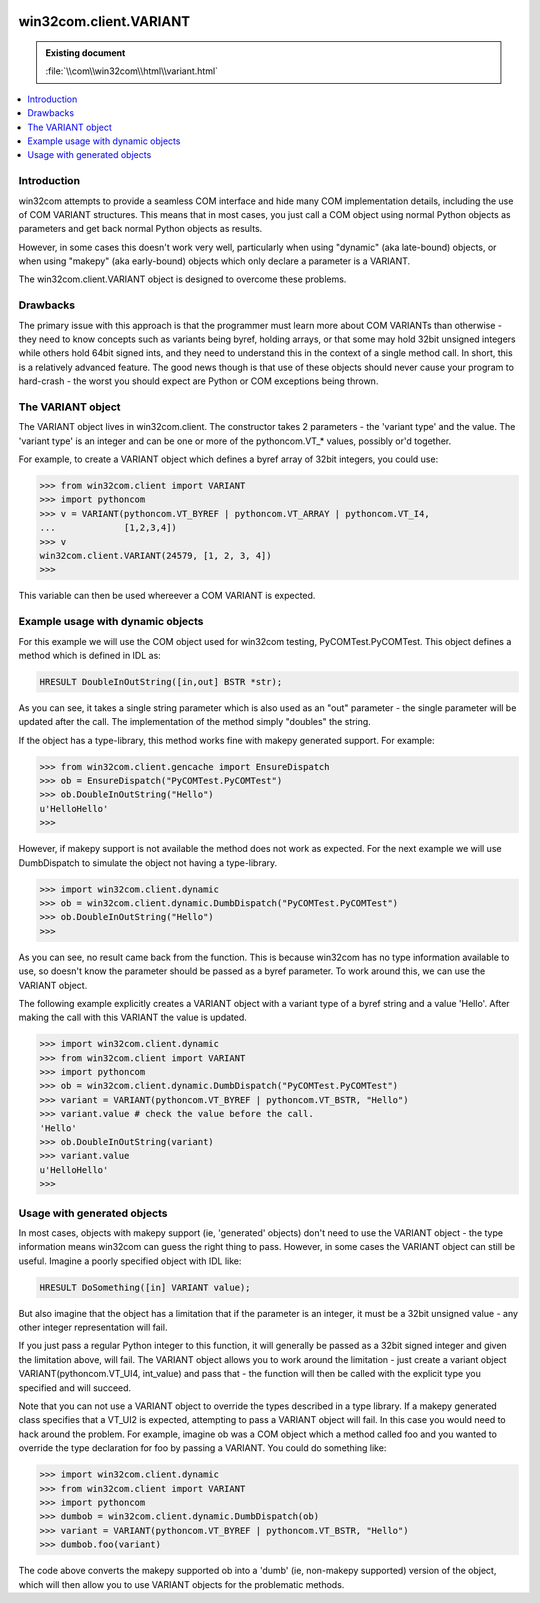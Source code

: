 |logo|

.. |logo|
   image:: image/pycom_blowing.gif
   :alt: Python and COM, Blowing the rest away

=======================
win32com.client.VARIANT
=======================

.. admonition:: Existing document
   
   :file:`\\com\\win32com\\html\\variant.html`

.. contents::
   :depth: 1
   :local:

Introduction
============

win32com attempts to provide a seamless COM interface and hide many COM implementation details, including the use of COM VARIANT structures. This means that in most cases, you just call a COM object using normal Python objects as parameters and get back normal Python objects as results.

However, in some cases this doesn't work very well, particularly when using "dynamic" (aka late-bound) objects, or when using "makepy" (aka early-bound) objects which only declare a parameter is a VARIANT.

The win32com.client.VARIANT object is designed to overcome these problems.

Drawbacks
=========

The primary issue with this approach is that the programmer must learn more about COM VARIANTs than otherwise - they need to know concepts such as variants being byref, holding arrays, or that some may hold 32bit unsigned integers while others hold 64bit signed ints, and they need to understand this in the context of a single method call. In short, this is a relatively advanced feature. The good news though is that use of these objects should never cause your program to hard-crash - the worst you should expect are Python or COM exceptions being thrown.

The VARIANT object
==================

The VARIANT object lives in win32com.client. The constructor takes 2 parameters - the 'variant type' and the value. The 'variant type' is an integer and can be one or more of the pythoncom.VT_* values, possibly or'd together.

For example, to create a VARIANT object which defines a byref array of 32bit integers, you could use:

.. code-block:: python

   >>> from win32com.client import VARIANT
   >>> import pythoncom
   >>> v = VARIANT(pythoncom.VT_BYREF | pythoncom.VT_ARRAY | pythoncom.VT_I4,
   ...             [1,2,3,4])
   >>> v
   win32com.client.VARIANT(24579, [1, 2, 3, 4])
   >>>

This variable can then be used whereever a COM VARIANT is expected.

Example usage with dynamic objects
==================================

For this example we will use the COM object used for win32com testing, PyCOMTest.PyCOMTest. This object defines a method which is defined in IDL as:

.. code-block:: cpp

   HRESULT DoubleInOutString([in,out] BSTR *str);

As you can see, it takes a single string parameter which is also used as an "out" parameter - the single parameter will be updated after the call. The implementation of the method simply "doubles" the string.

If the object has a type-library, this method works fine with makepy generated support. For example:

.. code-block:: python

   >>> from win32com.client.gencache import EnsureDispatch
   >>> ob = EnsureDispatch("PyCOMTest.PyCOMTest")
   >>> ob.DoubleInOutString("Hello")
   u'HelloHello'
   >>>

However, if makepy support is not available the method does not work as expected. For the next example we will use DumbDispatch to simulate the object not having a type-library.

.. code-block:: python

   >>> import win32com.client.dynamic
   >>> ob = win32com.client.dynamic.DumbDispatch("PyCOMTest.PyCOMTest")
   >>> ob.DoubleInOutString("Hello")
   >>>

As you can see, no result came back from the function. This is because win32com has no type information available to use, so doesn't know the parameter should be passed as a byref parameter. To work around this, we can use the VARIANT object.

The following example explicitly creates a VARIANT object with a variant type of a byref string and a value 'Hello'. After making the call with this VARIANT the value is updated.

.. code-block:: python

   >>> import win32com.client.dynamic
   >>> from win32com.client import VARIANT
   >>> import pythoncom
   >>> ob = win32com.client.dynamic.DumbDispatch("PyCOMTest.PyCOMTest")
   >>> variant = VARIANT(pythoncom.VT_BYREF | pythoncom.VT_BSTR, "Hello")
   >>> variant.value # check the value before the call.
   'Hello'
   >>> ob.DoubleInOutString(variant)
   >>> variant.value
   u'HelloHello'
   >>>

Usage with generated objects
============================

In most cases, objects with makepy support (ie, 'generated' objects) don't need to use the VARIANT object - the type information means win32com can guess the right thing to pass. However, in some cases the VARIANT object can still be useful. Imagine a poorly specified object with IDL like:

.. code-block:: cpp

   HRESULT DoSomething([in] VARIANT value);

But also imagine that the object has a limitation that if the parameter is an integer, it must be a 32bit unsigned value - any other integer representation will fail.

If you just pass a regular Python integer to this function, it will generally be passed as a 32bit signed integer and given the limitation above, will fail. The VARIANT object allows you to work around the limitation - just create a variant object VARIANT(pythoncom.VT_UI4, int_value) and pass that - the function will then be called with the explicit type you specified and will succeed.

Note that you can not use a VARIANT object to override the types described in a type library. If a makepy generated class specifies that a VT_UI2 is expected, attempting to pass a VARIANT object will fail. In this case you would need to hack around the problem. For example, imagine ob was a COM object which a method called foo and you wanted to override the type declaration for foo by passing a VARIANT. You could do something like:

.. code-block:: python

   >>> import win32com.client.dynamic
   >>> from win32com.client import VARIANT
   >>> import pythoncom
   >>> dumbob = win32com.client.dynamic.DumbDispatch(ob)
   >>> variant = VARIANT(pythoncom.VT_BYREF | pythoncom.VT_BSTR, "Hello")
   >>> dumbob.foo(variant)

The code above converts the makepy supported ob into a 'dumb' (ie, non-makepy supported) version of the object, which will then allow you to use VARIANT objects for the problematic methods.
